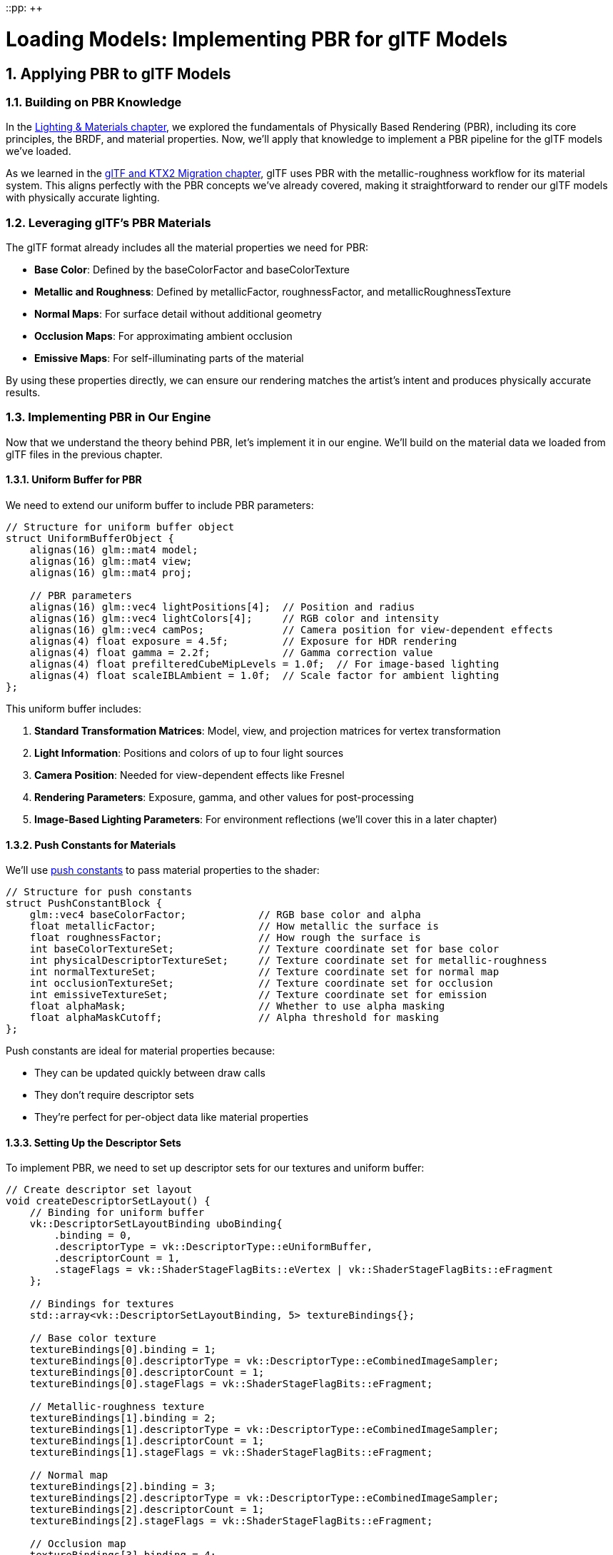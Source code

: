 ::pp: {plus}{plus}

= Loading Models: Implementing PBR for glTF Models
:doctype: book
:sectnums:
:sectnumlevels: 4
:toc: left
:icons: font
:source-highlighter: highlightjs
:source-language: c++

== Applying PBR to glTF Models

=== Building on PBR Knowledge

In the link:../Lighting_Materials/01_introduction.adoc[Lighting & Materials chapter], we explored the fundamentals of Physically Based Rendering (PBR), including its core principles, the BRDF, and material properties. Now, we'll apply that knowledge to implement a PBR pipeline for the glTF models we've loaded.

As we learned in the link:../../15_GLTF_KTX2_Migration.html[glTF and KTX2 Migration chapter], glTF uses PBR with the metallic-roughness workflow for its material system. This aligns perfectly with the PBR concepts we've already covered, making it straightforward to render our glTF models with physically accurate lighting.

=== Leveraging glTF's PBR Materials

The glTF format already includes all the material properties we need for PBR:

* *Base Color*: Defined by the baseColorFactor and baseColorTexture
* *Metallic and Roughness*: Defined by metallicFactor, roughnessFactor, and metallicRoughnessTexture
* *Normal Maps*: For surface detail without additional geometry
* *Occlusion Maps*: For approximating ambient occlusion
* *Emissive Maps*: For self-illuminating parts of the material

By using these properties directly, we can ensure our rendering matches the artist's intent and produces physically accurate results.

=== Implementing PBR in Our Engine

Now that we understand the theory behind PBR, let's implement it in our engine. We'll build on the material data we loaded from glTF files in the previous chapter.

==== Uniform Buffer for PBR

We need to extend our uniform buffer to include PBR parameters:

[source,cpp]
----
// Structure for uniform buffer object
struct UniformBufferObject {
    alignas(16) glm::mat4 model;
    alignas(16) glm::mat4 view;
    alignas(16) glm::mat4 proj;

    // PBR parameters
    alignas(16) glm::vec4 lightPositions[4];  // Position and radius
    alignas(16) glm::vec4 lightColors[4];     // RGB color and intensity
    alignas(16) glm::vec4 camPos;             // Camera position for view-dependent effects
    alignas(4) float exposure = 4.5f;         // Exposure for HDR rendering
    alignas(4) float gamma = 2.2f;            // Gamma correction value
    alignas(4) float prefilteredCubeMipLevels = 1.0f;  // For image-based lighting
    alignas(4) float scaleIBLAmbient = 1.0f;  // Scale factor for ambient lighting
};
----

This uniform buffer includes:

1. *Standard Transformation Matrices*: Model, view, and projection matrices for vertex transformation
2. *Light Information*: Positions and colors of up to four light sources
3. *Camera Position*: Needed for view-dependent effects like Fresnel
4. *Rendering Parameters*: Exposure, gamma, and other values for post-processing
5. *Image-Based Lighting Parameters*: For environment reflections (we'll cover this in a later chapter)

==== Push Constants for Materials

We'll use link:https://www.khronos.org/registry/vulkan/specs/1.2-extensions/html/vkspec.html#descriptorsets-pushconstant[push constants] to pass material properties to the shader:

[source,cpp]
----
// Structure for push constants
struct PushConstantBlock {
    glm::vec4 baseColorFactor;            // RGB base color and alpha
    float metallicFactor;                 // How metallic the surface is
    float roughnessFactor;                // How rough the surface is
    int baseColorTextureSet;              // Texture coordinate set for base color
    int physicalDescriptorTextureSet;     // Texture coordinate set for metallic-roughness
    int normalTextureSet;                 // Texture coordinate set for normal map
    int occlusionTextureSet;              // Texture coordinate set for occlusion
    int emissiveTextureSet;               // Texture coordinate set for emission
    float alphaMask;                      // Whether to use alpha masking
    float alphaMaskCutoff;                // Alpha threshold for masking
};
----

Push constants are ideal for material properties because:

* They can be updated quickly between draw calls
* They don't require descriptor sets
* They're perfect for per-object data like material properties

==== Setting Up the Descriptor Sets

To implement PBR, we need to set up descriptor sets for our textures and uniform buffer:

[source,cpp]
----
// Create descriptor set layout
void createDescriptorSetLayout() {
    // Binding for uniform buffer
    vk::DescriptorSetLayoutBinding uboBinding{
        .binding = 0,
        .descriptorType = vk::DescriptorType::eUniformBuffer,
        .descriptorCount = 1,
        .stageFlags = vk::ShaderStageFlagBits::eVertex | vk::ShaderStageFlagBits::eFragment
    };

    // Bindings for textures
    std::array<vk::DescriptorSetLayoutBinding, 5> textureBindings{};

    // Base color texture
    textureBindings[0].binding = 1;
    textureBindings[0].descriptorType = vk::DescriptorType::eCombinedImageSampler;
    textureBindings[0].descriptorCount = 1;
    textureBindings[0].stageFlags = vk::ShaderStageFlagBits::eFragment;

    // Metallic-roughness texture
    textureBindings[1].binding = 2;
    textureBindings[1].descriptorType = vk::DescriptorType::eCombinedImageSampler;
    textureBindings[1].descriptorCount = 1;
    textureBindings[1].stageFlags = vk::ShaderStageFlagBits::eFragment;

    // Normal map
    textureBindings[2].binding = 3;
    textureBindings[2].descriptorType = vk::DescriptorType::eCombinedImageSampler;
    textureBindings[2].descriptorCount = 1;
    textureBindings[2].stageFlags = vk::ShaderStageFlagBits::eFragment;

    // Occlusion map
    textureBindings[3].binding = 4;
    textureBindings[3].descriptorType = vk::DescriptorType::eCombinedImageSampler;
    textureBindings[3].descriptorCount = 1;
    textureBindings[3].stageFlags = vk::ShaderStageFlagBits::eFragment;

    // Emissive map
    textureBindings[4].binding = 5;
    textureBindings[4].descriptorType = vk::DescriptorType::eCombinedImageSampler;
    textureBindings[4].descriptorCount = 1;
    textureBindings[4].stageFlags = vk::ShaderStageFlagBits::eFragment;

    // Combine all bindings
    std::array<vk::DescriptorSetLayoutBinding, 6> bindings = {
        uboBinding,
        textureBindings[0],
        textureBindings[1],
        textureBindings[2],
        textureBindings[3],
        textureBindings[4]
    };

    // Create the descriptor set layout
    vk::DescriptorSetLayoutCreateInfo layoutInfo{
        .bindingCount = static_cast<uint32_t>(bindings.size()),
        .pBindings = bindings.data()
    };

    descriptorSetLayout = vk::raii::DescriptorSetLayout(device, layoutInfo);
}
----

==== Setting Up the Pipeline

Our PBR pipeline needs to be configured for the specific requirements of physically-based rendering:

[source,cpp]
----
void createPipeline() {
    // ... (standard pipeline setup code)

    // Enable alpha blending
    vk::PipelineColorBlendAttachmentState colorBlendAttachment{
        .blendEnable = vk::True,
        .srcColorBlendFactor = vk::BlendFactor::eSrcAlpha,
        .dstColorBlendFactor = vk::BlendFactor::eOneMinusSrcAlpha,
        .colorBlendOp = vk::BlendOp::eAdd,
        .srcAlphaBlendFactor = vk::BlendFactor::eOne,
        .dstAlphaBlendFactor = vk::BlendFactor::eZero,
        .alphaBlendOp = vk::BlendOp::eAdd,
        .colorWriteMask =
            vk::ColorComponentFlagBits::eR |
            vk::ColorComponentFlagBits::eG |
            vk::ColorComponentFlagBits::eB |
            vk::ColorComponentFlagBits::eA
    };

    // Set up push constants for material properties
    vk::PushConstantRange pushConstantRange{
        .stageFlags = vk::ShaderStageFlagBits::eFragment,
        .offset = 0,
        .size = sizeof(PushConstantBlock)
    };

    // Create the pipeline layout
    vk::PipelineLayoutCreateInfo pipelineLayoutInfo{
        .setLayoutCount = 1,
        .pSetLayouts = &descriptorSetLayout,
        .pushConstantRangeCount = 1,
        .pPushConstantRanges = &pushConstantRange
    };

    pipelineLayout = vk::raii::PipelineLayout(device, pipelineLayoutInfo);

    // ... (rest of pipeline creation)
}
----

=== PBR Shader Implementation

The heart of our PBR implementation is in the fragment shader. Here's a simplified version of a PBR fragment shader written in Slang:

[source,slang]
----

// Input from vertex shader
struct VSOutput {
    float3 WorldPos : POSITION;  // Automatically assigned to location 0
    float3 Normal : NORMAL;      // Automatically assigned to location 1
    float2 UV : TEXCOORD0;       // Automatically assigned to location 2
    float4 Tangent : TANGENT;    // Automatically assigned to location 3
};

// Uniform buffer
struct UniformBufferObject {
    float4x4 model;
    float4x4 view;
    float4x4 proj;
    float4 lightPositions[4];
    float4 lightColors[4];
    float4 camPos;
    float exposure;
    float gamma;
    float prefilteredCubeMipLevels;
    float scaleIBLAmbient;
};

// Push constants for material properties
struct PushConstants {
    float4 baseColorFactor;
    float metallicFactor;
    float roughnessFactor;
    int baseColorTextureSet;
    int physicalDescriptorTextureSet;
    int normalTextureSet;
    int occlusionTextureSet;
    int emissiveTextureSet;
    float alphaMask;
    float alphaMaskCutoff;
};

// Constants
static const float PI = 3.14159265359;

// Bindings
ConstantBuffer<UniformBufferObject> ubo;
Texture2D baseColorMap;
SamplerState baseColorSampler;
Texture2D metallicRoughnessMap;
SamplerState metallicRoughnessSampler;
Texture2D normalMap;
SamplerState normalSampler;
Texture2D occlusionMap;
SamplerState occlusionSampler;
Texture2D emissiveMap;
SamplerState emissiveSampler;

[[vk::push_constant]] PushConstants material;

// PBR functions
float DistributionGGX(float NdotH, float roughness) {
    float a = roughness * roughness;
    float a2 = a * a;
    float NdotH2 = NdotH * NdotH;

    float nom = a2;
    float denom = (NdotH2 * (a2 - 1.0) + 1.0);
    denom = PI * denom * denom;

    return nom / denom;
}

float GeometrySmith(float NdotV, float NdotL, float roughness) {
    float r = roughness + 1.0;
    float k = (r * r) / 8.0;

    float ggx1 = NdotV / (NdotV * (1.0 - k) + k);
    float ggx2 = NdotL / (NdotL * (1.0 - k) + k);

    return ggx1 * ggx2;
}

float3 FresnelSchlick(float cosTheta, float3 F0) {
    return F0 + (1.0 - F0) * pow(1.0 - cosTheta, 5.0);
}

// Main fragment shader function
float4 main(VSOutput input) : SV_TARGET
{
    // Sample material textures
    float4 baseColor = baseColorMap.Sample(baseColorSampler, input.UV) * material.baseColorFactor;
    float2 metallicRoughness = metallicRoughnessMap.Sample(metallicRoughnessSampler, input.UV).bg;
    float metallic = metallicRoughness.x * material.metallicFactor;
    float roughness = metallicRoughness.y * material.roughnessFactor;
    float ao = occlusionMap.Sample(occlusionSampler, input.UV).r;  // link:https://learnopengl.com/Advanced-Lighting/SSAO[Ambient occlusion]
    float3 emissive = emissiveMap.Sample(emissiveSampler, input.UV).rgb;  // link:https://learnopengl.com/PBR/Lighting[Emissive lighting] (self-illumination)

    // Calculate normal in link:https://learnopengl.com/Advanced-Lighting/Normal-Mapping[tangent space]
    float3 N = normalize(input.Normal);
    if (material.normalTextureSet >= 0) {
        // Apply link:https://learnopengl.com/Advanced-Lighting/Normal-Mapping[normal mapping]
        float3 tangentNormal = normalMap.Sample(normalSampler, input.UV).xyz * 2.0 - 1.0;
        float3 T = normalize(input.Tangent.xyz);
        float3 B = normalize(cross(N, T)) * input.Tangent.w;
        float3x3 TBN = float3x3(T, B, N);
        N = normalize(mul(tangentNormal, TBN));
    }

    // Calculate view and reflection vectors
    float3 V = normalize(ubo.camPos.xyz - input.WorldPos);
    float3 R = reflect(-V, N);

    // Calculate F0 (base reflectivity)
    float3 F0 = float3(0.04, 0.04, 0.04);
    F0 = lerp(F0, baseColor.rgb, metallic);

    // Initialize lighting
    float3 Lo = float3(0.0, 0.0, 0.0);

    // Calculate lighting for each light
    for (int i = 0; i < 4; i++) {
        float3 lightPos = ubo.lightPositions[i].xyz;
        float3 lightColor = ubo.lightColors[i].rgb;

        // Calculate light direction and distance
        float3 L = normalize(lightPos - input.WorldPos);
        float distance = length(lightPos - input.WorldPos);
        float attenuation = 1.0 / (distance * distance);
        float3 radiance = lightColor * attenuation;

        // Calculate half vector (the normalized vector halfway between view and light direction)
        // Used in link:https://en.wikipedia.org/wiki/Blinn%E2%80%93Phong_reflection_model[Blinn-Phong] and PBR models
        float3 H = normalize(V + L);

        // Calculate BRDF terms
        float NdotL = max(dot(N, L), 0.0);
        float NdotV = max(dot(N, V), 0.0);
        float NdotH = max(dot(N, H), 0.0);
        float HdotV = max(dot(H, V), 0.0);

        // Specular BRDF
        float D = DistributionGGX(NdotH, roughness);
        float G = GeometrySmith(NdotV, NdotL, roughness);
        float3 F = FresnelSchlick(HdotV, F0);

        float3 numerator = D * G * F;
        float denominator = 4.0 * NdotV * NdotL + 0.0001;
        float3 specular = numerator / denominator;

        // link:https://learnopengl.com/PBR/Theory[Energy conservation]
        float3 kS = F;
        float3 kD = float3(1.0, 1.0, 1.0) - kS;
        kD *= 1.0 - metallic;

        // Add to outgoing radiance
        Lo += (kD * baseColor.rgb / PI + specular) * radiance * NdotL;
    }

    // Add ambient and emissive
    float3 ambient = float3(0.03, 0.03, 0.03) * baseColor.rgb * ao;
    float3 color = ambient + Lo + emissive;

    // link:https://en.wikipedia.org/wiki/High-dynamic-range_rendering[HDR] link:https://en.wikipedia.org/wiki/Tone_mapping[tonemapping] and link:https://en.wikipedia.org/wiki/Gamma_correction[gamma correction]
    color = color / (color + float3(1.0, 1.0, 1.0));
    color = pow(color, float3(1.0 / ubo.gamma, 1.0 / ubo.gamma, 1.0 / ubo.gamma));

    return float4(color, baseColor.a);
}
----

This shader implements the core PBR lighting model, including:

* Sampling material textures
* Calculating normal mapping
* Computing the specular BRDF with D, F, and G terms
* Applying energy conservation
* Handling multiple light sources
* Tone mapping and gamma correction

==== Lighting Setup for PBR

PBR requires careful setup of light sources to achieve realistic results. Here's how we can set up lights in our application:

[source,cpp]
----
void setupLights() {
    // Set up four lights with different positions and colors
    std::array<glm::vec4, 4> lightPositions = {
        glm::vec4(-10.0f, 10.0f, 10.0f, 1.0f),
        glm::vec4(10.0f, 10.0f, 10.0f, 1.0f),
        glm::vec4(-10.0f, -10.0f, 10.0f, 1.0f),
        glm::vec4(10.0f, -10.0f, 10.0f, 1.0f)
    };

    std::array<glm::vec4, 4> lightColors = {
        glm::vec4(300.0f, 300.0f, 300.0f, 1.0f),  // White
        glm::vec4(300.0f, 300.0f, 0.0f, 1.0f),    // Yellow
        glm::vec4(0.0f, 0.0f, 300.0f, 1.0f),      // Blue
        glm::vec4(300.0f, 0.0f, 0.0f, 1.0f)       // Red
    };

    // Update uniform buffer with light data
    for (size_t i = 0; i < swapChainImages.size(); i++) {
        UniformBufferObject ubo{};
        // ... (set up transformation matrices)

        // Set light positions and colors
        for (int j = 0; j < 4; j++) {
            ubo.lightPositions[j] = lightPositions[j];
            ubo.lightColors[j] = lightColors[j];
        }

        // Set camera position for view-dependent effects
        ubo.camPos = glm::vec4(camera.getPosition(), 1.0f);

        // Set other PBR parameters
        ubo.exposure = 4.5f;
        ubo.gamma = 2.2f;

        // Copy to uniform buffer
        memcpy(uniformBuffersMapped[i], &ubo, sizeof(ubo));
    }
}
----

==== Camera Integration for PBR

PBR relies on view-dependent effects like the Fresnel effect, so we need to integrate our camera system:

[source,cpp]
----
void updateUniformBuffer(uint32_t currentImage) {
    UniformBufferObject ubo{};

    // Update transformation matrices
    ubo.model = glm::mat4(1.0f);  // Or get from the model's node
    ubo.view = camera.getViewMatrix();
    ubo.proj = camera.getProjectionMatrix(swapChainExtent.width / (float)swapChainExtent.height);

    // Vulkan's Y coordinate is inverted compared to OpenGL
    ubo.proj[1][1] *= -1;

    // Update camera position for PBR calculations
    ubo.camPos = glm::vec4(camera.getPosition(), 1.0f);

    // ... (update other PBR parameters)

    // Copy to uniform buffer
    memcpy(uniformBuffersMapped[currentImage], &ubo, sizeof(ubo));
}
----

=== Rendering with PBR

Finally, let's put it all together to render our models with PBR:

[source,cpp]
----
void drawModel(vk::raii::CommandBuffer& commandBuffer, Model* model) {
    // Bind descriptor set with uniform buffer and textures
    commandBuffer.bindDescriptorSets(
        vk::PipelineBindPoint::eGraphics,
        pipelineLayout,
        0,
        1,
        &descriptorSets[currentFrame],
        0,
        nullptr
    );

    // Traverse the model's scene graph
    for (auto& node : model->linearNodes) {
        if (node->mesh.indices.size() > 0) {
            // Get the global transformation matrix
            glm::mat4 nodeMatrix = node->getGlobalMatrix();

            // Update model matrix in uniform buffer
            // (In a real implementation, we'd use a separate UBO for each model)

            // Set up push constants for material properties
            if (node->mesh.materialIndex >= 0) {
                Material& mat = model->materials[node->mesh.materialIndex];

                PushConstantBlock pushConstants{};
                pushConstants.baseColorFactor = mat.baseColorFactor;
                pushConstants.metallicFactor = mat.metallicFactor;
                pushConstants.roughnessFactor = mat.roughnessFactor;
                pushConstants.baseColorTextureSet = mat.baseColorTextureIndex;
                pushConstants.physicalDescriptorTextureSet = mat.metallicRoughnessTextureIndex;
                pushConstants.normalTextureSet = mat.normalTextureIndex;
                pushConstants.occlusionTextureSet = mat.occlusionTextureIndex;
                pushConstants.emissiveTextureSet = mat.emissiveTextureIndex;

                commandBuffer.pushConstants(
                    pipelineLayout,
                    vk::ShaderStageFlagBits::eFragment,
                    0,
                    sizeof(PushConstantBlock),
                    &pushConstants
                );
            }

            // Bind vertex and index buffers
            vk::Buffer vertexBuffers[] = {*node->mesh.vertexBuffer};
            vk::DeviceSize offsets[] = {0};
            commandBuffer.bindVertexBuffers(0, 1, vertexBuffers, offsets);
            commandBuffer.bindIndexBuffer(*node->mesh.indexBuffer, 0, vk::IndexType::eUint32);

            // Draw the mesh
            commandBuffer.drawIndexed(
                static_cast<uint32_t>(node->mesh.indices.size()),
                1,
                0,
                0,
                0
            );
        }
    }
}
----

=== Advanced PBR Techniques

While we've covered the basics of PBR implementation, there are several advanced techniques that can enhance the realism of your rendering:

==== Image-Based Lighting (IBL)

link:https://learnopengl.com/PBR/IBL/Diffuse-irradiance[IBL] uses environment maps to simulate global illumination:
* *Diffuse IBL*: Uses link:https://learnopengl.com/PBR/IBL/Diffuse-irradiance[irradiance maps] for ambient lighting
* *Specular IBL*: Uses link:https://learnopengl.com/PBR/IBL/Specular-IBL[pre-filtered environment maps] and link:https://learnopengl.com/PBR/IBL/Specular-IBL[BRDF integration maps] for reflections

==== Subsurface Scattering

For materials like skin, wax, or marble where light penetrates the surface:
* link:https://developer.nvidia.com/gpugems/gpugems3/part-iii-rendering/chapter-14-advanced-techniques-realistic-real-time-skin[Simulates how light scatters within translucent materials]
* Can be approximated with techniques like subsurface scattering profiles

==== Clear Coat

For materials with a thin, glossy layer on top:
* link:https://github.com/KhronosGroup/glTF/tree/master/extensions/2.0/Khronos/KHR_materials_clearcoat[Automotive paint, varnished wood, etc.]
* Implemented as an additional specular lobe

==== Anisotropy

For materials with directional reflections:
* link:https://google.github.io/filament/Filament.html#materialsystem/anisotropicmodel[Brushed metal, hair, fabric, etc.]
* Requires additional material parameters and modified BRDFs

=== Conclusion and Next Steps

In this chapter, we've applied the PBR knowledge from the Lighting & Materials chapter to implement a PBR pipeline for our glTF models. We've learned:

* How to leverage the material properties from glTF for PBR rendering
* How to set up uniform buffers and push constants for PBR parameters
* How to implement a PBR shader that works with glTF materials
* How to integrate our camera system with PBR for view-dependent effects
* How to render glTF models with physically accurate lighting

This implementation allows us to render the glTF models we loaded in the previous chapter with physically accurate materials, resulting in more realistic and consistent rendering across different lighting conditions.

In the next chapter, we'll explore how to render multiple objects with different transformations, which will allow us to create more complex scenes with our PBR-enabled engine.

If you want to dive deeper into lighting and materials, refer back to the Lighting & Materials chapter, where we explored the theory behind PBR in detail.

link:04_loading_gltf.adoc[Previous: Loading a glTF Model] | link:06_multiple_objects.adoc[Next: Rendering Multiple Objects]
